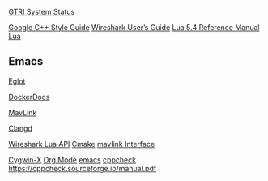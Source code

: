 
[[https://status.gtri.gatech.edu/][GTRI System Status]]

[[https://gitlab.gtri.gatech.edu/gtri-uav/gtri-uav-documentation/-/tree/d540fab5d8c55dd8adc3864fe07c481d87a54a21/Developer_Documentation/Developement_Policies][Google C++ Style Guide]]
[[https://www.wireshark.org/docs/wsug_html_chunked/index.html][Wireshark User’s Guide]]
[[https://www.lua.org/manual/5.4/manual.html#pdf-package.path][Lua 5.4 Reference Manual]]
[[https://www.lua.org/docs.html][Lua]]
** Emacs
[[https://joaotavora.github.io/eglot/][Eglot]]

[[https://docs.docker.com/reference/][DockerDocs]]

[[https://mavlink.io/en/][MavLink]]

[[https://clangd.llvm.org/][Clangd]]

[[https://www.wireshark.org/docs/wsdg_html_chunked/wsluarm_modules.html#lua_module_Utility][Wireshark Lua API]]
[[https://cmake.org/cmake/help/latest/index.html][Cmake]]
[[https://ardupilot.org/dev/docs/mavlink-commands.html#][mavlink Interface]]

[[https://x.cygwin.com/docs/ug/cygwin-x-ug.html][Cygwin-X]]
[[https://orgmode.org/manual/index.html][Org Mode]]
[[https://www.gnu.org/software/emacs/manual/html_node/emacs/index.html][emacs]]
[[https://sourceforge.net/p/cppcheck/wiki/Home/][cppcheck]]
https://cppcheck.sourceforge.io/manual.pdf
